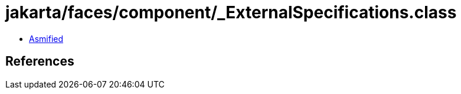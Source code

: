 = jakarta/faces/component/_ExternalSpecifications.class

 - link:_ExternalSpecifications-asmified.java[Asmified]

== References


